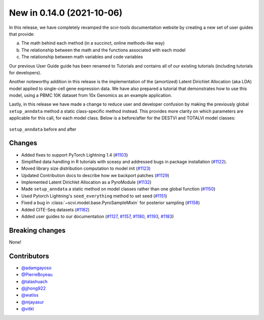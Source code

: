 New in 0.14.0 (2021-10-06)
--------------------------

In this release, we have completely revamped the scvi-tools documentation website by creating a new set of user guides that provide: 

a. The math behind each method (in a succinct, online methods-like way) 
b. The relationship between the math and the functions associated with each model 
c. The relationship between math variables and code variables 

Our previous User Guide guide has been renamed to Tutorials and contains all of our existing tutorials (including tutorials for developers).

Another noteworthy addition in this release is the implementation of the (amortized) Latent Dirichlet Allocation (aka LDA) model applied to single-cell gene expression data. We have also prepared a tutorial that demonstrates how to use this model, using a PBMC 10K dataset from 10x Genomics as an example application.

Lastly, in this release we have made a change to reduce user and developer confusion by making the previously global ``setup_anndata`` method a static class-specific method instead. This provides more clarity on which parameters are applicable for this call, for each model class. Below is a before/after for the DESTVI and TOTALVI model classes:

.. figure:: figures/setup_anndata_before_after.svg
   :class: img-fluid
   :align: center
   :alt: setup_anndata before and after

   ``setup_anndata`` before and after

Changes
~~~~~~~
- Added fixes to support PyTorch Lightning 1.4 (`#1103`_)
- Simplified data handling in R tutorials with sceasy and addressed bugs in package installation (`#1122`_).
- Moved library size distribution computation to model init (`#1123`_)
- Updated Contribution docs to describe how we backport patches (`#1129`_)
- Implemented Latent Dirichlet Allocation as a PyroModule (`#1132`_)
- Made ``setup_anndata`` a static method on model classes rather than one global function (`#1150`_)
- Used Pytorch Lightning's ``seed_everything`` method to set seed (`#1151`_)
- Fixed a bug in :class:`~scvi.model.base.PyroSampleMixin` for posterior sampling (`#1158`_)
- Added CITE-Seq datasets (`#1182`_)
- Added user guides to our documentation (`#1127`_, `#1157`_, `#1180`_, `#1193`_, `#1183`_)

Breaking changes
~~~~~~~~~~~~~~~~
None!

Contributors
~~~~~~~~~~~~
- `@adamgayoso`_
- `@PierreBoyeau`_
- `@talashuach`_
- `@jjhong922`_
- `@watiss`_
- `@mjayasur`_
- `@vitkl`_

.. _`@adamgayoso`: https://github.com/adamgayoso
.. _`@PierreBoyeau`: https://github.com/PierreBoyeau
.. _`@talashuach`: https://github.com/talashuach
.. _`@jjhong922`: https://github.com/jjhong922
.. _`@watiss`: https://github.com/watiss
.. _`@mjayasur`: https://github.com/mjayasur
.. _`@vitkl`: https://github.com/vitkl

.. _`#1103`: https://github.com/YosefLab/scvi-tools/pull/1103
.. _`#1122`: https://github.com/YosefLab/scvi-tools/pull/1122
.. _`#1123`: https://github.com/YosefLab/scvi-tools/pull/1123
.. _`#1127`: https://github.com/YosefLab/scvi-tools/pull/1127
.. _`#1129`: https://github.com/YosefLab/scvi-tools/pull/1129
.. _`#1132`: https://github.com/YosefLab/scvi-tools/pull/1132
.. _`#1150`: https://github.com/YosefLab/scvi-tools/pull/1150
.. _`#1151`: https://github.com/YosefLab/scvi-tools/pull/1151
.. _`#1157`: https://github.com/YosefLab/scvi-tools/pull/1157
.. _`#1158`: https://github.com/YosefLab/scvi-tools/pull/1158
.. _`#1180`: https://github.com/YosefLab/scvi-tools/pull/1180
.. _`#1182`: https://github.com/YosefLab/scvi-tools/pull/1182
.. _`#1183`: https://github.com/YosefLab/scvi-tools/pull/1183
.. _`#1193`: https://github.com/YosefLab/scvi-tools/pull/1193